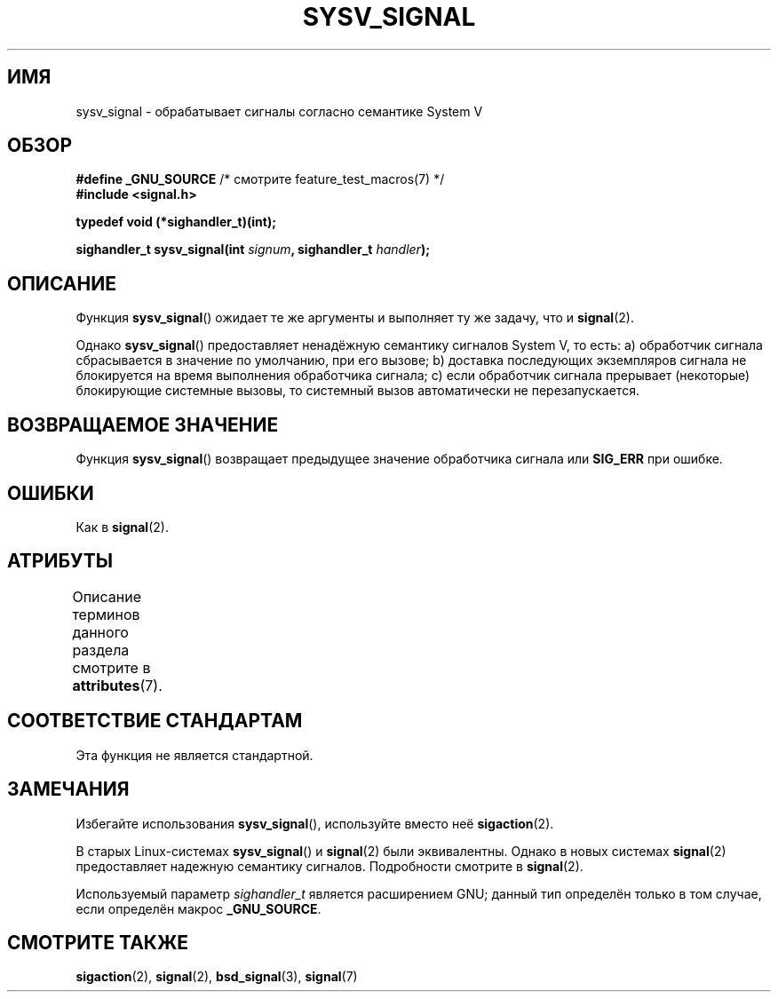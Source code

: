 .\" -*- mode: troff; coding: UTF-8 -*-
.\" Copyright (c) 2007 Michael Kerrisk <mtk.manpages@gmail.com>
.\"
.\" %%%LICENSE_START(VERBATIM)
.\" Permission is granted to make and distribute verbatim copies of this
.\" manual provided the copyright notice and this permission notice are
.\" preserved on all copies.
.\"
.\" Permission is granted to copy and distribute modified versions of this
.\" manual under the conditions for verbatim copying, provided that the
.\" entire resulting derived work is distributed under the terms of a
.\" permission notice identical to this one.
.\"
.\" Since the Linux kernel and libraries are constantly changing, this
.\" manual page may be incorrect or out-of-date.  The author(s) assume no
.\" responsibility for errors or omissions, or for damages resulting from
.\" the use of the information contained herein.  The author(s) may not
.\" have taken the same level of care in the production of this manual,
.\" which is licensed free of charge, as they might when working
.\" professionally.
.\"
.\" Formatted or processed versions of this manual, if unaccompanied by
.\" the source, must acknowledge the copyright and authors of this work.
.\" %%%LICENSE_END
.\"
.\"*******************************************************************
.\"
.\" This file was generated with po4a. Translate the source file.
.\"
.\"*******************************************************************
.TH SYSV_SIGNAL 3 2017\-09\-15 "" "Руководство программиста Linux"
.SH ИМЯ
sysv_signal \- обрабатывает сигналы согласно семантике System V
.SH ОБЗОР
\fB#define _GNU_SOURCE\fP /* смотрите feature_test_macros(7) */
.br
\fB#include <signal.h>\fP
.PP
\fBtypedef void (*sighandler_t)(int);\fP
.PP
\fBsighandler_t sysv_signal(int \fP\fIsignum\fP\fB, sighandler_t \fP\fIhandler\fP\fB);\fP
.SH ОПИСАНИЕ
Функция \fBsysv_signal\fP() ожидает те же аргументы и выполняет ту же задачу,
что и \fBsignal\fP(2).
.PP
Однако \fBsysv_signal\fP() предоставляет ненадёжную семантику сигналов System
V, то есть: a) обработчик сигнала сбрасывается в значение по умолчанию, при
его вызове; b) доставка последующих экземпляров сигнала не блокируется на
время выполнения обработчика сигнала; c) если обработчик сигнала прерывает
(некоторые) блокирующие системные вызовы, то системный вызов автоматически
не перезапускается.
.SH "ВОЗВРАЩАЕМОЕ ЗНАЧЕНИЕ"
Функция \fBsysv_signal\fP() возвращает предыдущее значение обработчика сигнала
или \fBSIG_ERR\fP при ошибке.
.SH ОШИБКИ
Как в \fBsignal\fP(2).
.SH АТРИБУТЫ
Описание терминов данного раздела смотрите в \fBattributes\fP(7).
.TS
allbox;
lb lb lb
l l l.
Интерфейс	Атрибут	Значение
T{
\fBsysv_signal\fP()
T}	Безвредность в нитях	MT\-Safe
.TE
.SH "СООТВЕТСТВИЕ СТАНДАРТАМ"
Эта функция не является стандартной.
.SH ЗАМЕЧАНИЯ
Избегайте использования \fBsysv_signal\fP(), используйте вместо неё
\fBsigaction\fP(2).
.PP
В старых Linux\-системах \fBsysv_signal\fP() и \fBsignal\fP(2) были
эквивалентны. Однако в новых системах \fBsignal\fP(2) предоставляет надежную
семантику сигналов. Подробности смотрите в \fBsignal\fP(2).
.PP
Используемый параметр \fIsighandler_t\fP является расширением GNU; данный тип
определён только в том случае, если определён макрос \fB_GNU_SOURCE\fP.
.SH "СМОТРИТЕ ТАКЖЕ"
\fBsigaction\fP(2), \fBsignal\fP(2), \fBbsd_signal\fP(3), \fBsignal\fP(7)
